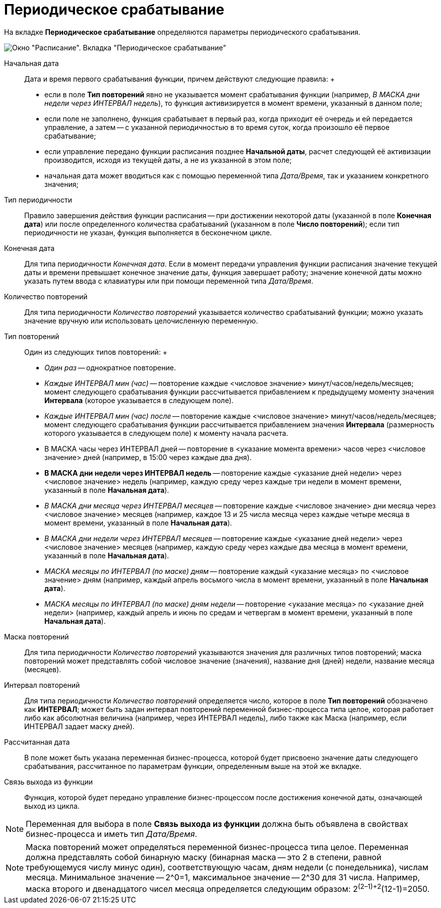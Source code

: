= Периодическое срабатывание

На вкладке *Периодическое срабатывание* определяются параметры периодического срабатывания.

image::Parameters_Scheduler_Triggering_Periodic.png[ Окно "Расписание". Вкладка "Периодическое срабатывание"]

Начальная дата::
  Дата и время первого срабатывания функции, причем действуют следующие правила:
  +
  * если в поле *Тип повторений* явно не указывается момент срабатывания функции (например, [.keyword .parmname]_В МАСКА дни недели через ИНТЕРВАЛ недель_), то функция активизируется в момент времени, указанный в данном поле;
  * если поле не заполнено, функция срабатывает в первый раз, когда приходит её очередь и ей передается управление, а затем -- с указанной периодичностью в то время суток, когда произошло её первое срабатывание;
  * если управление передано функции расписания позднее *Начальной даты*, расчет следующей её активизации производится, исходя из текущей даты, а не из указанной в этом поле;
  * начальная дата может вводиться как с помощью переменной типа _Дата/Время_, так и указанием конкретного значения;
Тип периодичности::
  Правило завершения действия функции расписания -- при достижении некоторой даты (указанной в поле *Конечная дата*) или после определенного количества срабатываний (указанном в поле *Число повторений*); если тип периодичности не указан, функция выполняется в бесконечном цикле.
Конечная дата::
  Для типа периодичности [.keyword .parmname]_Конечная дата_. Если в момент передачи управления функции расписания значение текущей даты и времени превышает конечное значение даты, функция завершает работу; значение конечной даты можно указать путем ввода с клавиатуры или при помощи переменной типа _Дата/Время_.
Количество повторений::
  Для типа периодичности [.keyword .parmname]_Количество повторений_ указывается количество срабатываний функции; можно указать значение вручную или использовать целочисленную переменную.
Тип повторений::
  Один из следующих типов повторений:
  +
  * [.keyword .parmname]_Один раз_ -- однократное повторение.
  * [.keyword .parmname]_Каждые ИНТЕРВАЛ мин (час)_ -- повторение каждые <числовое значение> минут/часов/недель/месяцев; момент следующего срабатывания функции рассчитывается прибавлением к предыдущему моменту значения *Интервала* (которое указывается в следующем поле).
  * [.keyword .parmname]_Каждые ИНТЕРВАЛ мин (час) после_ -- повторение каждые <числовое значение> минут/часов/недель/месяцев; момент следующего срабатывания функции рассчитывается прибавлением значения *Интервала* (размерность которого указывается в следующем поле) к моменту начала расчета.
  * В МАСКА часы через ИНТЕРВАЛ дней -- повторение в <указание момента времени> часов через <числовое значение> дней (например, в 15:00 через каждые два дня).
  * *В МАСКА дни недели через ИНТЕРВАЛ недель* -- повторение каждые <указание дней недели> через <числовое значение> недель (например, каждую среду через каждые три недели в момент времени, указанный в поле *Начальная дата*).
  * [.keyword .parmname]_В МАСКА дни месяца через ИНТЕРВАЛ месяцев_ -- повторение каждые <числовое значение> дни месяца через <числовое значение> месяцев (например, каждое 13 и 25 числа месяца через каждые четыре месяца в момент времени, указанный в поле *Начальная дата*).
  * [.keyword .parmname]_В МАСКА дни недели через ИНТЕРВАЛ месяцев_ -- повторение каждые <указание дней недели> через <числовое значение> месяцев (например, каждую среду через каждые два месяца в момент времени, указанный в поле *Начальная дата*).
  * [.keyword .parmname]_МАСКА месяцы по ИНТЕРВАЛ (по маске) дням_ -- повторение каждый <указание месяца> по <числовое значение> дням (например, каждый апрель восьмого числа в момент времени, указанный в поле *Начальная дата*).
  * [.keyword .parmname]_МАСКА месяцы по ИНТЕРВАЛ (по маске) дням недели_ -- повторение <указание месяца> по <указание дней недели> (например, каждый апрель и июнь по средам и четвергам в момент времени, указанный в поле *Начальная дата*).
Маска повторений::
  Для типа периодичности [.keyword .parmname]_Количество повторений_ указываются значения для различных типов повторений; маска повторений может представлять собой числовое значение (значения), название дня (дней) недели, название месяца (месяцев).
Интервал повторений::
  Для типа периодичности [.keyword .parmname]_Количество повторений_ определяется число, которое в поле *Тип повторений* обозначено как *ИНТЕРВАЛ*; может быть задан интервал повторений переменной бизнес-процесса типа целое, которая работает либо как абсолютная величина (например, через ИНТЕРВАЛ недель), либо также как Маска (например, если ИНТЕРВАЛ задает маску дней).
Рассчитанная дата::
  В поле может быть указана переменная бизнес-процесса, которой будет присвоено значение даты следующего срабатывания, рассчитанное по параметрам функции, определенным выше на этой же вкладке.
Связь выхода из функции::
  Функция, которой будет передано управление бизнес-процессом после достижения конечной даты, означающей выход из цикла.

[NOTE]
====
Переменная для выбора в поле *Связь выхода из функции* должна быть объявлена в свойствах бизнес-процесса и иметь тип _Дата/Время_.
====

[NOTE]
====
Маска повторений может определяться переменной бизнес-процесса типа целое. Переменная должна представлять собой бинарную маску (бинарная маска -- это 2 в степени, равной требующемуся числу минус один), соответствующую часам, дням недели (с понедельника), числам месяца. Минимальное значение -- 2^0=1, максимальное значение -- 2^30 для 31 числа. Например, маска второго и двенадцатого чисел месяца определяется следующим образом: 2^(2–1)+2^(12-1)=2050.
====
